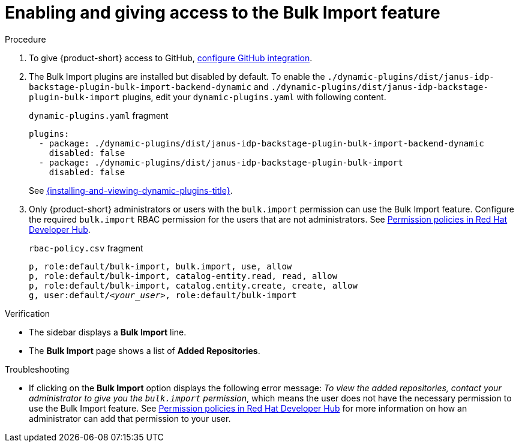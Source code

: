 [id="enabling-ang-giving-access-to-the-bulk-import-feature"]
= Enabling and giving access to the Bulk Import feature

.Procedure
. To give {product-short} access to GitHub, link:{linkgettingstartedguide}#configuring-github-integration[configure GitHub integration].

. The Bulk Import plugins are installed but disabled by default.
To enable the `./dynamic-plugins/dist/janus-idp-backstage-plugin-bulk-import-backend-dynamic` and `./dynamic-plugins/dist/janus-idp-backstage-plugin-bulk-import` plugins,
edit your `dynamic-plugins.yaml` with following content.
+
.`dynamic-plugins.yaml` fragment
[source,yaml]
----
plugins:
  - package: ./dynamic-plugins/dist/janus-idp-backstage-plugin-bulk-import-backend-dynamic
    disabled: false
  - package: ./dynamic-plugins/dist/janus-idp-backstage-plugin-bulk-import
    disabled: false
----
See link:{installing-and-viewing-dynamic-plugins-url}[{installing-and-viewing-dynamic-plugins-title}].
. Only {product-short} administrators or users with the `bulk.import` permission can use the Bulk Import feature.
Configure the required `bulk.import` RBAC permission for the users that are not administrators.
See link:{authorization-book-url}#ref-rbac-permission-policies_title-authorization[Permission policies in Red Hat Developer Hub].
+
.`rbac-policy.csv` fragment
[source,csv,subs="+quotes"]
----
p, role:default/bulk-import, bulk.import, use, allow
p, role:default/bulk-import, catalog-entity.read, read, allow
p, role:default/bulk-import, catalog.entity.create, create, allow
g, user:default/__<your_user>__, role:default/bulk-import
----


.Verification
* The sidebar displays a *Bulk Import* line.
* The *Bulk Import* page shows a list of *Added Repositories*.

.Troubleshooting
* If clicking on the *Bulk Import* option displays the following error message: 
_To view the added repositories, contact your administrator to give you the `bulk.import` permission_, which means the user does not have the necessary permission to use the Bulk Import feature.
See link:{authorization-book-url}#ref-rbac-permission-policies_title-authorization[Permission policies in Red Hat Developer Hub] for more information on how an administrator can add that permission to your user.
